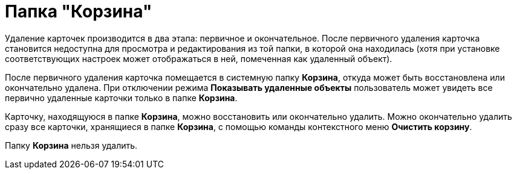 = Папка "Корзина"

Удаление карточек производится в два этапа: первичное и окончательное. После первичного удаления карточка становится недоступна для просмотра и редактирования из той папки, в которой она находилась (хотя при установке соответствующих настроек может отображаться в ней, помеченная как удаленный объект).

После первичного удаления карточка помещается в системную папку *Корзина*, откуда может быть восстановлена или окончательно удалена. При отключении режима *Показывать удаленные объекты* пользователь может увидеть все первично удаленные карточки только в папке *Корзина*.

Карточку, находящуюся в папке *Корзина*, можно восстановить или окончательно удалить. Можно окончательно удалить сразу все карточки, хранящиеся в папке *Корзина*, с помощью команды контекстного меню *Очистить корзину*.

Папку *Корзина* нельзя удалить.
